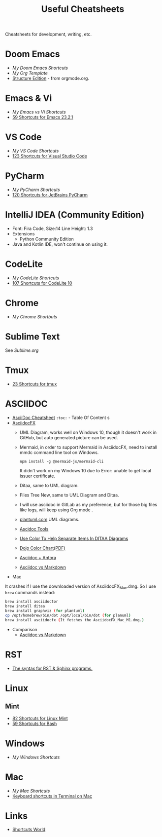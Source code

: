 #+title: Useful Cheatsheets
Cheatsheets for development, writing, etc.

* Doom Emacs
- [[DoomEmacs.org][My Doom Emacs Shortcuts]]
- [[Org-Template.org][My Org Template]]
- [[https://orgmode.org/manual/Structure-Editing.html][Structure Edition]] - from orgmode.org.

* Emacs & Vi
- [[Emacs-vs-Vi.org][My Emacs vs Vi Shortcuts]]
- [[https://shortcutworld.com/Emacs/linux/Emacs_23.2.1_Shortcuts][59 Shortcuts for Emacs 23.2.1]]

* VS Code
- [[VS-Code.org][My VS Code Shortcuts]]
- [[https://shortcutworld.com/VSCode/win/Visual-Studio-Code_Shortcuts][123 Shortcuts for Visual Studio Code]]

* PyCharm
- [[PyCharm.org][My PyCharm Shortcuts]]
- [[https://shortcutworld.com/PyCharm/win/JetBrains-PyCharm_Shortcuts][120 Shortcuts for JetBrains PyCharm]]

* IntelliJ IDEA (Community Edition)
- Font: Fira Code, Size:14  Line Height: 1.3
- Extensions
  + Python Community Edition
- Java and Kotlin IDE, won't continue on using it.

* CodeLite
- [[CodeLite.org][My CodeLite Shortcuts]]
- [[https://shortcutworld.com/CodeLite/win/CodeLite_10_Shortcuts][107 Shortcuts for CodeLite 10]]

* Chrome
- [[Chrome.org][My Chrome Shortbuts]]

* Sublime Text
See [[Sublime.org][Sublime.org]]

* Tmux
- [[https://shortcutworld.com/tmux][23 Shortcuts for tmux]]

* ASCIIDOC
- [[https://powerman.name/doc/asciidoc][AsciiDoc Cheatsheet]]
  =:toc:= - Table Of Content s
- [[https://www.asciidocfx.com/][AsciidocFX]]
  + UML Diagram, works well on Windows 10, though it doesn't work in GitHub, but auto generated picture can be used.
  + Mermaid, in order to support Mermaid in AsciidocFX, need to install mmdc command line tool on Windows.
    #+begin_src shell
    npm install -g @mermaid-js/mermaid-cli
    #+end_src
    It didn't work on my Windows 10 due to Error: unable to get local issuer certificate.
  + Ditaa, same to UML diagram.
  + Files Tree New, same to UML Diagram and Ditaa.
  + I will use asciidoc in GitLab as my preference, but for those big files like logs, will keep using Org mode .
  + [[https://plantuml.com/][plantuml.com]] UML diagrams.
  + [[https://docs.asciidoctor.org/asciidoctor/latest/tooling/][Ascidoc Tools]]
  + [[https://dojofive.com/blog/ditaa-color-codes-for-diagrams/][Use Color To Help Separate Items In DITAA Diagrams]]
  + [[https://dojofive.com/wp-content/uploads/2023/06/dojo-five-ditaa-color-chart.pdf][Dojo Color Chart(PDF)]]
  + [[https://www.dewanahmed.com/markdown-asciidoc-restructuredtext/#anonymous1-wrote][Asciidoc + Antora]]
  + [[https://docs.asciidoctor.org/asciidoc/latest/asciidoc-vs-markdown/][Asciidoc vs Markdown]]
- Mac
It crashes if I use the downloaded version of AsciidocFX_Mac.dmg.
So I use =brew= commands instead:
#+BEGIN_SRC bash
brew install asciidoctor
brew install ditaa
brew install graphviz (for plantuml)
cp /opt/homebrew/bin/dot /opt/local/bin/dot (for planuml)
brew install asciidocfx (It fetches the AsciidocFX_Mac_M1.dmg.)
#+END_SRC
- Comparison
  + [[https://docs.asciidoctor.org/asciidoc/latest/asciidoc-vs-markdown/][Asciidoc vs Markdown]]
* RST
- [[https://sphinx-tutorial.readthedocs.io/cheatsheet/][The syntax for RST & Sphinx programs.]]

* Linux
** Mint
- [[https://shortcutworld.com/Linux-Mint][82 Shortcuts for Linux Mint]]
- [[https://shortcutworld.com/Bash][59 Shortcuts for Bash]]

* Windows
- [[Windoes.org][My Windows Shortcuts]]

* Mac
- [[Mac.org][My Mac Shortcuts]]
- [[https://support.apple.com/guide/terminal/keyboard-shortcuts-trmlshtcts/mac][Keyboard shortcuts in Terminal on Mac]]
* Links
- [[https://shortcutworld.com/Shortcuts][Shortcuts World]]
